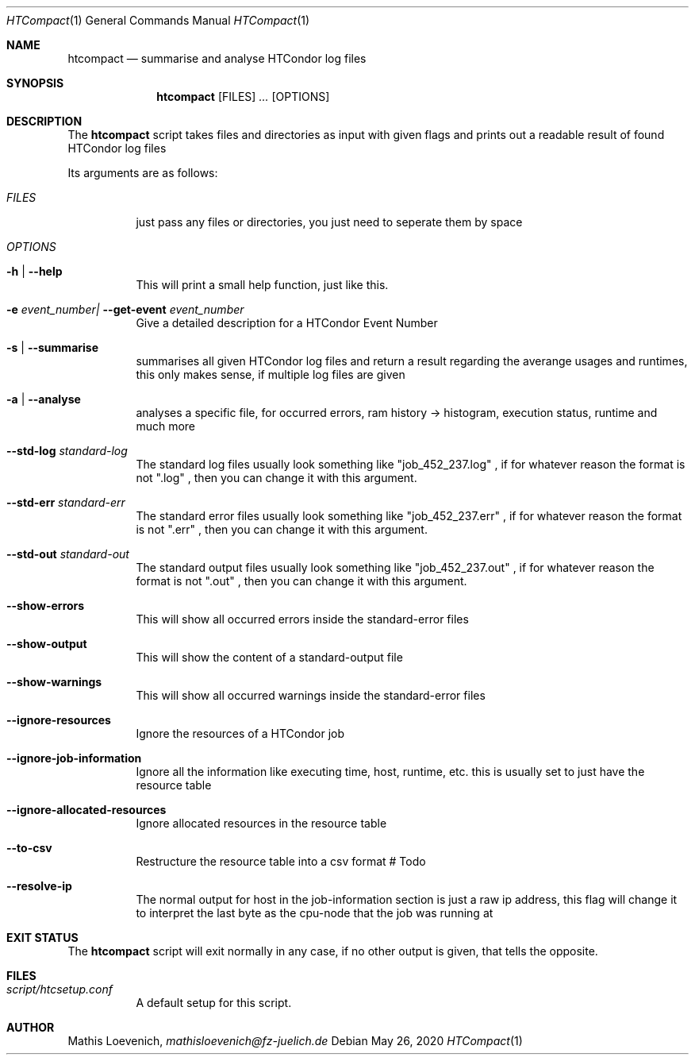 .Dd May 26, 2020
.Dt HTCompact 1
.Os \" Current operating system.

.Sh NAME
.Nm htcompact
.Nd summarise and analyse HTCondor log files

.Sh SYNOPSIS
.Nm
.Op FILES
.Ar ...
.Op OPTIONS

.Sh DESCRIPTION
The
.Nm
script takes files and directories as input with given flags and
prints out a readable result of found HTCondor log files
.Pp
Its arguments are as follows:
.Bl -tag -width Ds

.It Ar FILES
just pass any files or directories, you just need to seperate them by space

.It Ar OPTIONS

.It Fl h | Fl Fl help
This will print a small help function, just like this.

.It Fl e Ar event_number| Fl Fl get-event Ar event_number
Give a detailed description for a HTCondor Event Number

.It Fl s | Fl Fl summarise
summarises all given HTCondor log files and return a result regarding the averange usages and runtimes,
this only makes sense, if multiple log files are given

.It Fl a | Fl Fl analyse
analyses a specific file, for occurred errors, ram history -> histogram,
execution status, runtime and much more

.It Fl Fl std-log Ar standard-log
The standard log files usually look something like
.Qq job_452_237.log
, if for whatever reason the format is not
.Qq .log
, then you can change it with this argument.

.It Fl Fl std-err Ar standard-err
The standard error files usually look something like
.Qq job_452_237.err
, if for whatever reason the format is not
.Qq .err
, then you can change it with this argument.

.It Fl Fl std-out Ar standard-out
The standard output files usually look something like
.Qq job_452_237.out
, if for whatever reason the format is not
.Qq .out
, then you can change it with this argument.

.It Fl Fl show-errors
This will show all occurred errors inside the standard-error files

.It Fl Fl show-output
This will show the content of a standard-output file

.It Fl Fl show-warnings
This will show all occurred warnings inside the standard-error files

.It Fl Fl ignore-resources
Ignore the resources of a HTCondor job

.It Fl Fl ignore-job-information
Ignore all the information like executing time, host, runtime, etc.
this is usually set to just have the resource table

.It Fl Fl ignore-allocated-resources
Ignore allocated resources in the resource table

.It Fl Fl to-csv
Restructure the resource table into a csv format
# Todo

.It Fl Fl resolve-ip
The normal output for host in the job-information section is just a raw ip address,
this flag will change it to interpret the last byte as the cpu-node that the job was running at

.Sh EXIT STATUS
The
.Nm
script will exit normally in any case, if no other output is given, that tells the opposite.
.Ex


.Sh FILES
.Bl -tag -width Ds
.It Pa script/htcsetup.conf
A default setup for this script.
.El



.Sh AUTHOR
.An Mathis Loevenich,
.Mt mathisloevenich@fz-juelich.de